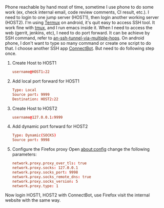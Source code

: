 #+BEGIN_COMMENT
.. title: Port forward on android phone
.. slug: portforward-on-android-phone
.. date: 2018-01-25 15:13:24 UTC+01:00
.. tags: ssh
.. category: 
.. link: 
.. description: 
.. type: text
#+END_COMMENT


Phone reachable by hand most of time, sometime I use phone to do some work (ex, check internal email, code review comments, CI result, etc.).
I need to login to one jump server (HOST1), then login another working server (HOST2).
I'm using [[https://termux.com/][Termux]] on android, it's quit easy to access SSH tool. It work fine with [[https://github.com/tmux/tmux/wiki][tmux]], and I run emacs inside it.
When I need to access the web (gerrit, jenkins, etc), I need to do port forward.
It can be achieve by SSH command, refer to [[https://superuser.com/questions/96489/an-ssh-tunnel-via-multiple-hops][an-ssh-tunnel-via-multiple-hops]].
On android phone, I don't want to type so many command or create one script to do that.
I choose another SSH app [[https://connectbot.org/][ConnectBot]]. But need to do following step once.

1. Create Host to HOST1
   #+BEGIN_SRC conf
username@HOST1:22
#+END_SRC
2. Add local port forward for HOST1
   #+BEGIN_SRC conf
Type: Local
Source port: 9999
Destination: HOST2:22
#+END_SRC
3. Create Host to HOST2
   #+BEGIN_SRC conf
username@127.0.0.1:9999
#+END_SRC
4. Add dynamic port forward for HOST2
   #+BEGIN_SRC conf
Type: Dynamic(SOCKS)
Source port: 9998
#+END_SRC
5. Configure the Firefox proxy
   Open about:config change the following parameters:
   #+BEGIN_SRC conf
network.proxy.proxy_over_tls: true
network.proxy.socks: 127.0.0.1
network.proxy.socks_port: 9998
network.proxy.socks_remote_dns: true
network.proxy.socks_version: 5
network.proxy.type: 1
#+END_SRC

Now login HOST1, HOST2 with ConnectBot, use Firefox visit the internal website with the same way.


